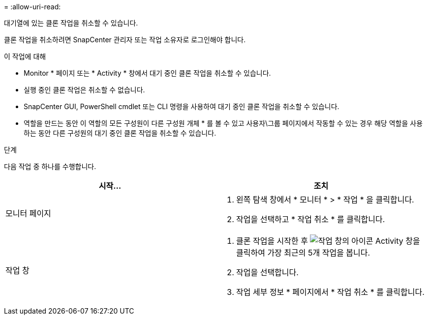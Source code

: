 = 
:allow-uri-read: 


대기열에 있는 클론 작업을 취소할 수 있습니다.

클론 작업을 취소하려면 SnapCenter 관리자 또는 작업 소유자로 로그인해야 합니다.

.이 작업에 대해
* Monitor * 페이지 또는 * Activity * 창에서 대기 중인 클론 작업을 취소할 수 있습니다.
* 실행 중인 클론 작업은 취소할 수 없습니다.
* SnapCenter GUI, PowerShell cmdlet 또는 CLI 명령을 사용하여 대기 중인 클론 작업을 취소할 수 있습니다.
* 역할을 만드는 동안 이 역할의 모든 구성원이 다른 구성원 개체 * 를 볼 수 있고 사용자\그룹 페이지에서 작동할 수 있는 경우 해당 역할을 사용하는 동안 다른 구성원의 대기 중인 클론 작업을 취소할 수 있습니다.


.단계
다음 작업 중 하나를 수행합니다.

|===
| 시작... | 조치 


 a| 
모니터 페이지
 a| 
. 왼쪽 탐색 창에서 * 모니터 * > * 작업 * 을 클릭합니다.
. 작업을 선택하고 * 작업 취소 * 를 클릭합니다.




 a| 
작업 창
 a| 
. 클론 작업을 시작한 후 image:../media/activity_pane_icon.gif["작업 창의 아이콘"] Activity 창을 클릭하여 가장 최근의 5개 작업을 봅니다.
. 작업을 선택합니다.
. 작업 세부 정보 * 페이지에서 * 작업 취소 * 를 클릭합니다.


|===